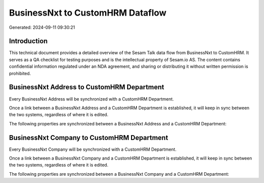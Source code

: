 =================================
BusinessNxt to CustomHRM Dataflow
=================================

Generated: 2024-09-11 09:30:21

Introduction
------------

This technical document provides a detailed overview of the Sesam Talk data flow from BusinessNxt to CustomHRM. It serves as a QA checklist for testing purposes and is the intellectual property of Sesam.io AS. The content contains confidential information regulated under an NDA agreement, and sharing or distributing it without written permission is prohibited.

BusinessNxt Address to CustomHRM Department
-------------------------------------------
Every BusinessNxt Address will be synchronized with a CustomHRM Department.

Once a link between a BusinessNxt Address and a CustomHRM Department is established, it will keep in sync between the two systems, regardless of where it is edited.

The following properties are synchronized between a BusinessNxt Address and a CustomHRM Department:

.. list-table::
   :header-rows: 1

   * - BusinessNxt Address Property
     - CustomHRM Department Property
     - CustomHRM Data Type


BusinessNxt Company to CustomHRM Department
-------------------------------------------
Every BusinessNxt Company will be synchronized with a CustomHRM Department.

Once a link between a BusinessNxt Company and a CustomHRM Department is established, it will keep in sync between the two systems, regardless of where it is edited.

The following properties are synchronized between a BusinessNxt Company and a CustomHRM Department:

.. list-table::
   :header-rows: 1

   * - BusinessNxt Company Property
     - CustomHRM Department Property
     - CustomHRM Data Type

